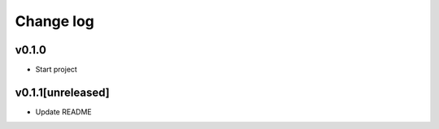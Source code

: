 ===========
Change log
===========

v0.1.0
-----------
* Start project

v0.1.1[unreleased]
-----------
* Update README
